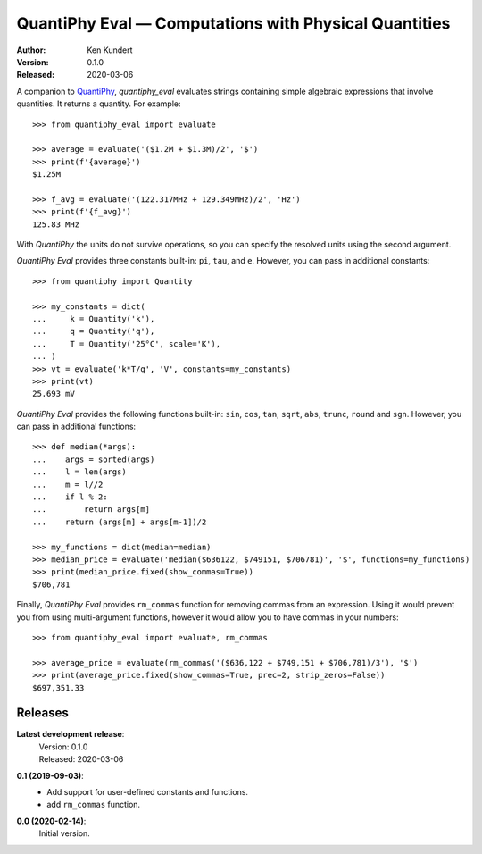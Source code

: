 QuantiPhy Eval — Computations with Physical Quantities
======================================================

:Author: Ken Kundert
:Version: 0.1.0
:Released: 2020-03-06


A companion to `QuantiPhy <https://quantiphy.readthedocs.io>`_, *quantiphy_eval* 
evaluates strings containing simple algebraic expressions that involve 
quantities. It returns a quantity.  For example::

    >>> from quantiphy_eval import evaluate

    >>> average = evaluate('($1.2M + $1.3M)/2', '$')
    >>> print(f'{average}')
    $1.25M

    >>> f_avg = evaluate('(122.317MHz + 129.349MHz)/2', 'Hz')
    >>> print(f'{f_avg}')
    125.83 MHz

With *QuantiPhy* the units do not survive operations, so you can specify the 
resolved units using the second argument.

*QuantiPhy Eval* provides three constants built-in: ``pi``, ``tau``, and ``e``.  
However, you can pass in additional constants::

    >>> from quantiphy import Quantity

    >>> my_constants = dict(
    ...     k = Quantity('k'),
    ...     q = Quantity('q'),
    ...     T = Quantity('25°C', scale='K'),
    ... )
    >>> vt = evaluate('k*T/q', 'V', constants=my_constants)
    >>> print(vt)
    25.693 mV

*QuantiPhy Eval* provides the following functions built-in: ``sin``, ``cos``, 
``tan``, ``sqrt``, ``abs``, ``trunc``, ``round`` and ``sgn``.  However, you can 
pass in additional functions::

    >>> def median(*args):
    ...    args = sorted(args)
    ...    l = len(args)
    ...    m = l//2
    ...    if l % 2:
    ...        return args[m]
    ...    return (args[m] + args[m-1])/2

    >>> my_functions = dict(median=median)
    >>> median_price = evaluate('median($636122, $749151, $706781)', '$', functions=my_functions)
    >>> print(median_price.fixed(show_commas=True))
    $706,781

Finally, *QuantiPhy Eval* provides ``rm_commas`` function for removing commas 
from an expression. Using it would prevent you from using multi-argument 
functions, however it would allow you to have commas in your numbers::

    >>> from quantiphy_eval import evaluate, rm_commas

    >>> average_price = evaluate(rm_commas('($636,122 + $749,151 + $706,781)/3'), '$')
    >>> print(average_price.fixed(show_commas=True, prec=2, strip_zeros=False))
    $697,351.33


Releases
--------

**Latest development release**:
    | Version: 0.1.0
    | Released: 2020-03-06

**0.1 (2019-09-03)**:
    - Add support for user-defined constants and functions.
    - add ``rm_commas`` function.

**0.0 (2020-02-14)**:
    Initial version.
